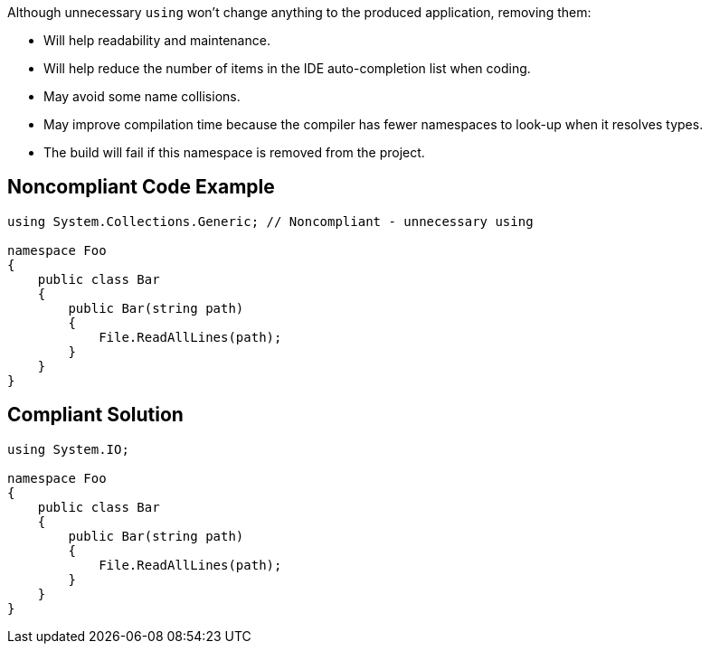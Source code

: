 Although unnecessary ``++using++`` won't change anything to the produced application, removing them:

* Will help readability and maintenance.
* Will help reduce the number of items in the IDE auto-completion list when coding.
* May avoid some name collisions.
* May improve compilation time because the compiler has fewer namespaces to look-up when it resolves types.
* The build will fail if this namespace is removed from the project.

== Noncompliant Code Example

----
using System.Collections.Generic; // Noncompliant - unnecessary using

namespace Foo
{
    public class Bar
    {
        public Bar(string path)
        {
            File.ReadAllLines(path);
        }
    }
}
----

== Compliant Solution

----
using System.IO;

namespace Foo
{
    public class Bar
    {
        public Bar(string path)
        {
            File.ReadAllLines(path);
        }
    }
}
----
